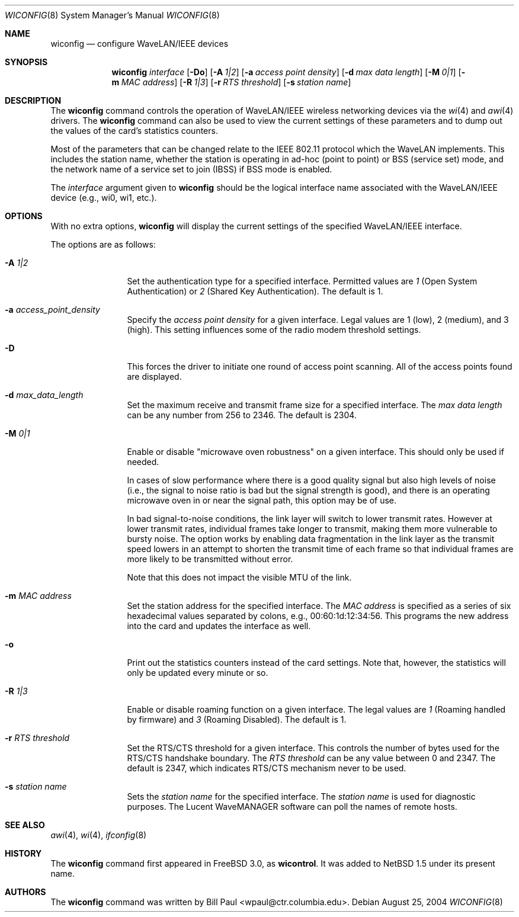 .\"	$NetBSD: wiconfig.8,v 1.27.2.2 2004/08/30 08:33:12 tron Exp $
.\"
.\" Copyright (c) 1997, 1998, 1999
.\"	Bill Paul <wpaul@ctr.columbia.edu> All rights reserved.
.\"
.\" Redistribution and use in source and binary forms, with or without
.\" modification, are permitted provided that the following conditions
.\" are met:
.\" 1. Redistributions of source code must retain the above copyright
.\"    notice, this list of conditions and the following disclaimer.
.\" 2. Redistributions in binary form must reproduce the above copyright
.\"    notice, this list of conditions and the following disclaimer in the
.\"    documentation and/or other materials provided with the distribution.
.\" 3. All advertising materials mentioning features or use of this software
.\"    must display the following acknowledgement:
.\"	This product includes software developed by Bill Paul.
.\" 4. Neither the name of the author nor the names of any co-contributors
.\"    may be used to endorse or promote products derived from this software
.\"    without specific prior written permission.
.\"
.\" THIS SOFTWARE IS PROVIDED BY Bill Paul AND CONTRIBUTORS ``AS IS'' AND
.\" ANY EXPRESS OR IMPLIED WARRANTIES, INCLUDING, BUT NOT LIMITED TO, THE
.\" IMPLIED WARRANTIES OF MERCHANTABILITY AND FITNESS FOR A PARTICULAR PURPOSE
.\" ARE DISCLAIMED.  IN NO EVENT SHALL Bill Paul OR THE VOICES IN HIS HEAD
.\" BE LIABLE FOR ANY DIRECT, INDIRECT, INCIDENTAL, SPECIAL, EXEMPLARY, OR
.\" CONSEQUENTIAL DAMAGES (INCLUDING, BUT NOT LIMITED TO, PROCUREMENT OF
.\" SUBSTITUTE GOODS OR SERVICES; LOSS OF USE, DATA, OR PROFITS; OR BUSINESS
.\" INTERRUPTION) HOWEVER CAUSED AND ON ANY THEORY OF LIABILITY, WHETHER IN
.\" CONTRACT, STRICT LIABILITY, OR TORT (INCLUDING NEGLIGENCE OR OTHERWISE)
.\" ARISING IN ANY WAY OUT OF THE USE OF THIS SOFTWARE, EVEN IF ADVISED OF
.\" THE POSSIBILITY OF SUCH DAMAGE.
.\"
.\"	From: wicontrol.8,v 1.6 1999/05/22 16:12:47 wpaul Exp $
.\"
.Dd August 25, 2004
.Dt WICONFIG 8
.Os
.Sh NAME
.Nm wiconfig
.Nd configure WaveLAN/IEEE devices
.Sh SYNOPSIS
.Nm wiconfig
.Ar interface
.Op Fl \&Do
.Bk -words
.Op Fl A Ar 1|2
.Ek
.Bk -words
.Op Fl a Ar access point density
.Ek
.Bk -words
.Op Fl d Ar max data length
.Ek
.Bk -words
.Op Fl M Ar 0|1
.Ek
.Bk -words
.Op Fl m Ar MAC address
.Ek
.Bk -words
.Op Fl R Ar 1|3
.Ek
.Bk -words
.Op Fl r Ar RTS threshold
.Ek
.Bk -words
.Op Fl s Ar station name
.Ek
.Sh DESCRIPTION
The
.Nm
command controls the operation of
.Tn WaveLAN/IEEE
wireless networking devices via the
.Xr wi 4
and
.Xr awi 4
drivers.
The
.Nm
command can also be used to view the current settings of these parameters
and to dump out the values of the card's statistics counters.
.Pp
Most of the parameters that can be changed relate to the
.Tn IEEE
802.11 protocol which the
.Tn WaveLAN
implements.
This includes the station name, whether the station is operating
in ad-hoc (point to point) or BSS (service set) mode, and the
network name of a service set to join (IBSS) if BSS mode is enabled.
.Pp
The
.Ar interface
argument given to
.Nm
should be the logical interface name associated with the
.Tn WaveLAN/IEEE
device (e.g., wi0, wi1, etc.).
.Sh OPTIONS
With no extra options,
.Nm
will display the current settings of the specified
.Tn WaveLAN/IEEE
interface.
.Pp
The options are as follows:
.Pp
.Bl -tag -width Fl
.It Fl A Ar 1|2
Set the authentication type for a specified interface.
Permitted values are
.Ar 1
(Open System Authentication) or
.Ar 2
(Shared Key Authentication).
The default is 1.
.It Fl a Ar access_point_density
Specify the
.Ar access point density
for a given interface.
Legal values are 1 (low), 2 (medium), and 3 (high).
This setting influences some of the radio modem threshold settings.
.It Fl D
This forces the driver to initiate one round of access point scanning.
All of the access points found are displayed.
.It Fl d Ar max_data_length
Set the maximum receive and transmit frame size for a specified interface.
The
.Ar max data length
can be any number from 256 to 2346.
The default is 2304.
.It Fl M Ar 0|1
Enable or disable
.Qq microwave oven robustness
on a given interface.
This should only be used if needed.
.Pp
In cases of slow performance where there is a good quality signal but
also high levels of noise (i.e., the signal to noise ratio is bad but
the signal strength is good), and there is an operating microwave oven
in or near the signal path, this option may be of use.
.Pp
In bad signal-to-noise conditions, the link layer will switch to lower
transmit rates.
However at lower transmit rates, individual frames
take longer to transmit, making them more vulnerable to bursty
noise.
The option works by enabling data fragmentation in the link
layer as the transmit speed lowers in an attempt to shorten the
transmit time of each frame so that individual frames are more likely
to be transmitted without error.
.Pp
Note that this does not impact the visible MTU of the link.
.It Fl m Ar MAC address
Set the station address for the specified interface.
The
.Ar MAC address
is specified as a series of six hexadecimal values separated by colons,
e.g., 00:60:1d:12:34:56.
This programs the new address into the card and updates the interface as well.
.It Fl o
Print out the statistics counters instead of the card settings.
Note that, however, the statistics will only be updated every minute or so.
.It Fl R Ar 1|3
Enable or disable roaming function on a given interface.
The legal values are
.Ar 1
(Roaming handled by firmware) and
.Ar 3
(Roaming Disabled).
The default is 1.
.It Fl r Ar RTS threshold
Set the RTS/CTS threshold for a given interface.
This controls the number of bytes used for the RTS/CTS handshake boundary.
The
.Ar RTS threshold
can be any value between 0 and 2347.
The default is 2347, which indicates RTS/CTS mechanism never to be used.
.It Fl s Ar station name
Sets the
.Ar station name
for the specified interface.  The
.Ar station name
is used for diagnostic purposes.
The
.Tn Lucent
.Tn WaveMANAGER
software can poll the names of remote hosts.
.El
.Sh SEE ALSO
.Xr awi 4 ,
.Xr wi 4 ,
.Xr ifconfig 8
.Sh HISTORY
The
.Nm
command first appeared in
.Fx 3.0 ,
as
.Ic wicontrol .
It was added to
.Nx 1.5
under its present name.
.Sh AUTHORS
The
.Nm
command was written by
.An Bill Paul Aq wpaul@ctr.columbia.edu .
